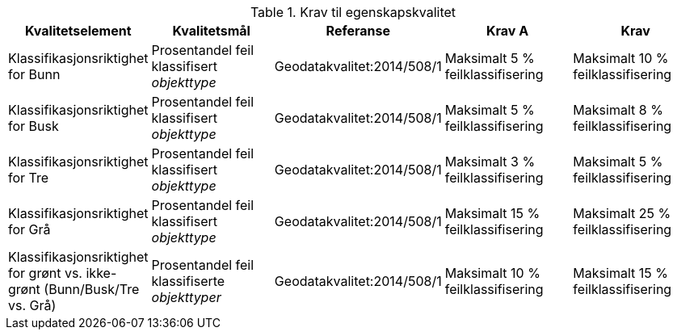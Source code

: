 .Krav til egenskapskvalitet
[cols="5", options="header"]
|===
|Kvalitetselement|Kvalitetsmål|Referanse|Krav A|Krav
|Klassifikasjonsriktighet for Bunn|Prosentandel feil klassifisert _objekttype_|Geodatakvalitet:2014/508/1|Maksimalt 5 % feilklassifisering|Maksimalt 10 % feilklassifisering
|Klassifikasjonsriktighet for Busk|Prosentandel feil klassifisert _objekttype_|Geodatakvalitet:2014/508/1|Maksimalt 5 % feilklassifisering|Maksimalt 8 % feilklassifisering
|Klassifikasjonsriktighet for Tre|Prosentandel feil klassifisert _objekttype_|Geodatakvalitet:2014/508/1|Maksimalt 3 % feilklassifisering|Maksimalt 5 % feilklassifisering
|Klassifikasjonsriktighet for Grå|Prosentandel feil klassifisert _objekttype_|Geodatakvalitet:2014/508/1|Maksimalt 15 % feilklassifisering|Maksimalt 25 % feilklassifisering
|Klassifikasjonsriktighet for grønt vs. ikke-grønt (Bunn/Busk/Tre vs. Grå)|Prosentandel feil klassifiserte _objekttyper_|Geodatakvalitet:2014/508/1|Maksimalt 10 % feilklassifisering|Maksimalt 15 % feilklassifisering
|===